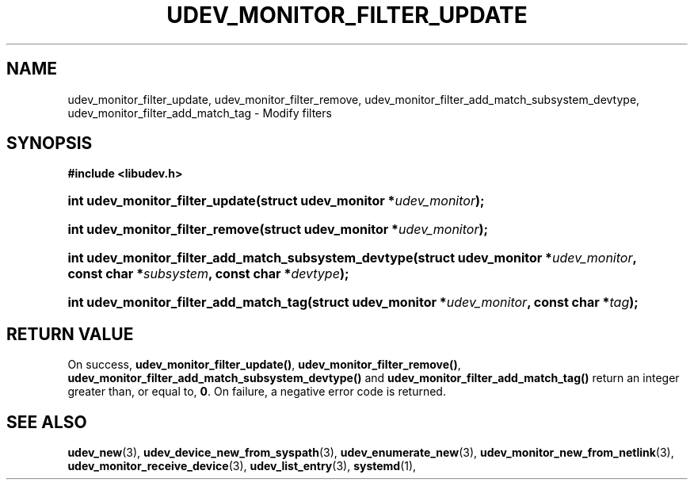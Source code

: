 '\" t
.TH "UDEV_MONITOR_FILTER_UPDATE" "3" "" "systemd 245" "udev_monitor_filter_update"
.\" -----------------------------------------------------------------
.\" * Define some portability stuff
.\" -----------------------------------------------------------------
.\" ~~~~~~~~~~~~~~~~~~~~~~~~~~~~~~~~~~~~~~~~~~~~~~~~~~~~~~~~~~~~~~~~~
.\" http://bugs.debian.org/507673
.\" http://lists.gnu.org/archive/html/groff/2009-02/msg00013.html
.\" ~~~~~~~~~~~~~~~~~~~~~~~~~~~~~~~~~~~~~~~~~~~~~~~~~~~~~~~~~~~~~~~~~
.ie \n(.g .ds Aq \(aq
.el       .ds Aq '
.\" -----------------------------------------------------------------
.\" * set default formatting
.\" -----------------------------------------------------------------
.\" disable hyphenation
.nh
.\" disable justification (adjust text to left margin only)
.ad l
.\" -----------------------------------------------------------------
.\" * MAIN CONTENT STARTS HERE *
.\" -----------------------------------------------------------------
.SH "NAME"
udev_monitor_filter_update, udev_monitor_filter_remove, udev_monitor_filter_add_match_subsystem_devtype, udev_monitor_filter_add_match_tag \- Modify filters
.SH "SYNOPSIS"
.sp
.ft B
.nf
#include <libudev\&.h>
.fi
.ft
.HP \w'int\ udev_monitor_filter_update('u
.BI "int udev_monitor_filter_update(struct\ udev_monitor\ *" "udev_monitor" ");"
.HP \w'int\ udev_monitor_filter_remove('u
.BI "int udev_monitor_filter_remove(struct\ udev_monitor\ *" "udev_monitor" ");"
.HP \w'int\ udev_monitor_filter_add_match_subsystem_devtype('u
.BI "int udev_monitor_filter_add_match_subsystem_devtype(struct\ udev_monitor\ *" "udev_monitor" ", const\ char\ *" "subsystem" ", const\ char\ *" "devtype" ");"
.HP \w'int\ udev_monitor_filter_add_match_tag('u
.BI "int udev_monitor_filter_add_match_tag(struct\ udev_monitor\ *" "udev_monitor" ", const\ char\ *" "tag" ");"
.SH "RETURN VALUE"
.PP
On success,
\fBudev_monitor_filter_update()\fR,
\fBudev_monitor_filter_remove()\fR,
\fBudev_monitor_filter_add_match_subsystem_devtype()\fR
and
\fBudev_monitor_filter_add_match_tag()\fR
return an integer greater than, or equal to,
\fB0\fR\&. On failure, a negative error code is returned\&.
.SH "SEE ALSO"
.PP
\fBudev_new\fR(3),
\fBudev_device_new_from_syspath\fR(3),
\fBudev_enumerate_new\fR(3),
\fBudev_monitor_new_from_netlink\fR(3),
\fBudev_monitor_receive_device\fR(3),
\fBudev_list_entry\fR(3),
\fBsystemd\fR(1),
